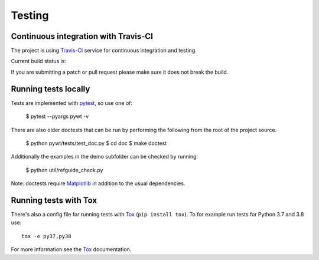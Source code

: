 .. _dev-testing:

Testing
=======

Continuous integration with Travis-CI
------------------------------------

The project is using `Travis-CI <https://travis-ci.org/PyWavelets/pywt>`_ service
for continuous integration and testing.

Current build status is:

.. image::
    https://secure.travis-ci.org/PyWavelets/pywt.png?branch=master
    :alt: Build Status
    :target: https://secure.travis-ci.org/PyWavelets/pywt

If you are submitting a patch or pull request please make sure it
does not break the build.


Running tests locally
---------------------

Tests are implemented with `pytest`_, so use one of:

    $ pytest --pyargs pywt -v

There are also older doctests that can be run by performing the following from
the root of the project source.

    $ python pywt/tests/test_doc.py
    $ cd doc
    $ make doctest

Additionally the examples in the demo subfolder can be checked by running:

    $ python util/refguide_check.py

Note: doctests require `Matplotlib`_ in addition to the usual dependencies.


Running tests with Tox
----------------------

There's also a config file for running tests with `Tox`_ (``pip install tox``).
To for example run tests for Python 3.7 and 3.8 use::

  tox -e py37,py38

For more information see the `Tox`_ documentation.


.. _pytest: https://pytest.org
.. _Tox: https://tox.readthedocs.io/en/latest/
.. _Matplotlib: https://matplotlib.org
